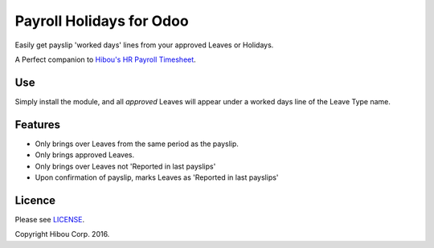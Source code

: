 *************************
Payroll Holidays for Odoo
*************************


Easily get payslip 'worked days' lines from your approved Leaves or Holidays.

A Perfect companion to `Hibou's HR Payroll Timesheet <https://github.com/hibou-io/odoo-payroll-timesheet>`_.

===
Use
===

Simply install the module, and all *approved* Leaves will appear under a worked days line of the Leave Type name.

========
Features
========

* Only brings over Leaves from the same period as the payslip.
* Only brings approved Leaves.
* Only brings over Leaves not 'Reported in last payslips'
* Upon confirmation of payslip, marks Leaves as 'Reported in last payslips'


=======
Licence
=======

Please see `LICENSE <https://github.com/hibou-io/odoo-payroll-holidays/blob/10.0/LICENSE>`_.

Copyright Hibou Corp. 2016.
